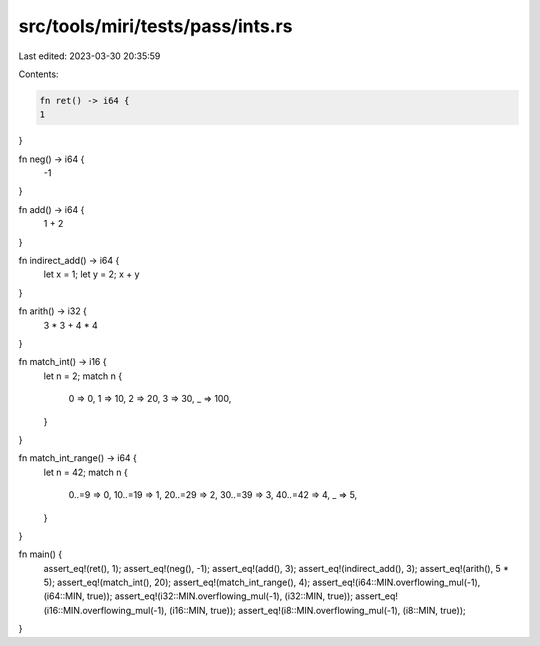 src/tools/miri/tests/pass/ints.rs
=================================

Last edited: 2023-03-30 20:35:59

Contents:

.. code-block:: rs

    fn ret() -> i64 {
    1
}

fn neg() -> i64 {
    -1
}

fn add() -> i64 {
    1 + 2
}

fn indirect_add() -> i64 {
    let x = 1;
    let y = 2;
    x + y
}

fn arith() -> i32 {
    3 * 3 + 4 * 4
}

fn match_int() -> i16 {
    let n = 2;
    match n {
        0 => 0,
        1 => 10,
        2 => 20,
        3 => 30,
        _ => 100,
    }
}

fn match_int_range() -> i64 {
    let n = 42;
    match n {
        0..=9 => 0,
        10..=19 => 1,
        20..=29 => 2,
        30..=39 => 3,
        40..=42 => 4,
        _ => 5,
    }
}

fn main() {
    assert_eq!(ret(), 1);
    assert_eq!(neg(), -1);
    assert_eq!(add(), 3);
    assert_eq!(indirect_add(), 3);
    assert_eq!(arith(), 5 * 5);
    assert_eq!(match_int(), 20);
    assert_eq!(match_int_range(), 4);
    assert_eq!(i64::MIN.overflowing_mul(-1), (i64::MIN, true));
    assert_eq!(i32::MIN.overflowing_mul(-1), (i32::MIN, true));
    assert_eq!(i16::MIN.overflowing_mul(-1), (i16::MIN, true));
    assert_eq!(i8::MIN.overflowing_mul(-1), (i8::MIN, true));
}


